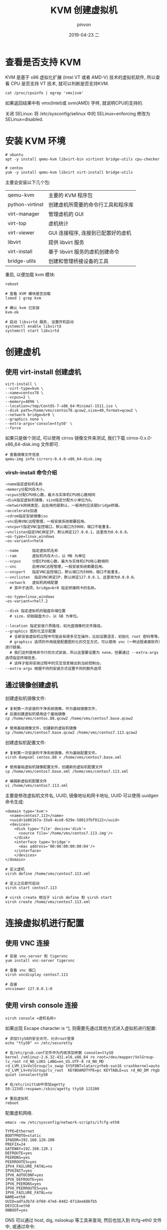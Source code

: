 #+TITLE:       KVM 创建虚拟机
#+AUTHOR:      pinvon
#+EMAIL:       pinvon@t480
#+DATE:        2019-04-23 二

#+URI:         /blog/Cloud/%y/%m/%d/%t/ Or /blog/Cloud/%t/
#+TAGS:        云计算
#+DESCRIPTION: <Add description here>

#+LANGUAGE:    en
#+OPTIONS:     H:4 num:nil toc:t \n:nil ::t |:t ^:nil -:nil f:t *:t <:t

* 查看是否支持 KVM

KVM 是基于 x86 虚拟化扩展 (Intel VT 或者 AMD-V) 技术的虚拟机软件, 所以查看 CPU 是否支持 VT 技术, 就可以判断是否支持KVM.
#+BEGIN_EXAMPLE
cat /proc/cpuinfo | egrep 'vmx|svm'
#+END_EXAMPLE
如果返回结果中有 vmx(Intel)或 svm(AMD) 字样, 就说明CPU的支持的.

关闭 SELinux: 将 /etc/sysconfig/selinux 中的 SELinux=enforcing 修改为 SELinux=disabled.

* 安装 KVM 环境

#+BEGIN_EXAMPLE
# ubuntu
apt -y install qemu-kvm libvirt-bin virtinst bridge-utils cpu-checker

# centos
yum -y install qemu-kvm libvirt virt-install bridge-utils 
#+END_EXAMPLE
主要会安装以下几个包:
|-----------------+------------------------------------|
| qemu-kvm        | 主要的 KVM 程序包                  |
| python-virtinst | 创建虚机所需要的命令行工具和程序库 |
| virt-manager    | 管理虚机的 GUI                     |
| virt-top        | 虚机统计                           |
| virt-viewer     | GUI 连接程序, 连接到已配置好的虚机 |
| libvirt         | 提供 libvirt 服务                  |
| virt-install    | 基于 libvirt 服务的虚机创建命令    |
| bridge-utils    | 创建和管理桥接设备的工具           |
|-----------------+------------------------------------|

重启, 以便加载 kvm 模块:
#+BEGIN_EXAMPLE
reboot

# 查看 KVM 模块是否加载
lsmod | grep kvm

# 确认 kvm 已安装
kvm-ok

# 启动 libvirtd 服务, 设置开机启动
systemctl enable libvirtd
systemctl start libvirtd
#+END_EXAMPLE

* 创建虚机

** 使用 virt-install 创建虚机

#+BEGIN_EXAMPLE
virt-install \
--virt-type=kvm \
--name=centos78 \
--vcpus=2 \
--memory=4096 \
--location=/tmp/CentOS-7-x86_64-Minimal-1511.iso \
--disk path=/home/vms/centos78.qcow2,size=40,format=qcow2 \
--network bridge=br0 \
--graphics none \
--extra-args='console=ttyS0' \
--force
#+END_EXAMPLE

如果只是做个测试, 可以使用 cirros 镜像文件来测试, 我们下载 cirros-0.x.0-x86_64-disk.img 文件即可.

#+BEGIN_EXAMPLE
# 查看镜像文件信息
qemu-img info cirrors-0.4.0-x86_64-disk.img
#+END_EXAMPLE

***  virsh-install 命令介绍

#+BEGIN_EXAMPLE
–name指定虚拟机名称
–memory分配内存大小。
–vcpus分配CPU核心数，最大与实体机CPU核心数相同
–disk指定虚拟机镜像，size指定分配大小单位为G。
–network网络类型，此处用的是默认，一般用的应该是bridge桥接。
–accelerate加速
–cdrom指定安装镜像iso
–vnc启用VNC远程管理，一般安装系统都要启用。
–vncport指定VNC监控端口，默认端口为5900，端口不能重复。
–vnclisten指定VNC绑定IP，默认绑定127.0.0.1，这里改为0.0.0.0。
–os-type=linux,windows
–os-variant=rhel6

--name      指定虚拟机名称
--ram       虚拟机内存大小，以 MB 为单位
--vcpus     分配CPU核心数，最大与实体机CPU核心数相同
–-vnc       启用VNC远程管理，一般安装系统都要启用。
–-vncport   指定VNC监控端口，默认端口为5900，端口不能重复。
–-vnclisten  指定VNC绑定IP，默认绑定127.0.0.1，这里改为0.0.0.0。
--network   虚拟机网络配置
  # 其中子选项，bridge=br0 指定桥接网卡的名称。

–os-type=linux,windows
–os-variant=rhel7.2

--disk 指定虚拟机的磁盘存储位置
  # size，初始磁盘大小，以 GB 为单位。

--location 指定安装介质路径，如光盘镜像的文件路径。
--graphics 图形化显示配置
  # 全新安装虚拟机过程中可能会有很多交互操作，比如设置语言，初始化 root 密码等等。
  # graphics 选项的作用就是配置图形化的交互方式，可以使用 vnc（一种远程桌面软件）进行链接。
  # 我们这列使用命令行的方式安装，所以这里要设置为 none，但要通过 --extra-args 选项指定终端信息，
  # 这样才能将安装过程中的交互信息输出到当前控制台。
--extra-args 根据不同的安装方式设置不同的额外选项
#+END_EXAMPLE


** 通过镜像创建虚机

创建虚拟机镜像文件:
#+BEGIN_EXAMPLE
# 复制第一次安装的干净系统镜像，作为基础镜像文件，
# 后面创建虚拟机使用这个基础镜像
cp /home/vms/centos.88.qcow2 /home/vms/centos7.base.qcow2

# 使用基础镜像文件，创建新的虚拟机镜像
cp /home/vms/centos7.base.qcow2 /home/vms/centos7.113.qcow2
#+END_EXAMPLE

创建虚拟机配置文件:
#+BEGIN_EXAMPLE
# 复制第一次安装的干净系统镜像，作为基础配置文件。
virsh dumpxml centos.88 > /home/vms/centos7.base.xml

# 使用基础虚拟机镜像配置文件，创建新的虚拟机配置文件
cp /home/vms/centos7.base.xml /home/vms/centos7.113.xml

# 编辑新虚拟机配置文件
vi /home/vms/centos7.113.xml
#+END_EXAMPLE

主要是修改虚拟机文件名, UUID, 镜像地址和网卡地址, UUID 可以使用 uuidgen 命令生成:
#+BEGIN_EXAMPLE
<domain type='kvm'>
  <name>centos7.113</name>
  <uuid>1e86167a-33a9-4ce8-929e-58013fbf9122</uuid>
  <devices>
    <disk type='file' device='disk'>
      <source file='/home/vms/centos7.113.img'/>
    </disk>
    <interface type='bridge'>
      <mac address='00:00:00:00:00:04'/>
    </interface>    
    </devices>
</domain>

# 定义虚机
virsh define /home/vms/centos7.113.xml

# 定义之后即可启动
virsh start centos7.113

# virsh create 相当于 virsh define 和 virsh start
virsh create /home/vms/centos7.113.xml
#+END_EXAMPLE

* 连接虚拟机进行配置

** 使用 VNC 连接

#+BEGIN_EXAMPLE
# 安装 vnc-server 和 tigervnc
yum install vnc-server tigervnc

# 查看 vnc 端口
virsh vncdisplay centos7.113

# 连接
vncviewer 127.0.0.1:0
#+END_EXAMPLE

** 使用 virsh console 连接

#+BEGIN_EXAMPLE
virsh console <虚机名称>
#+END_EXAMPLE

如果出现 Escape character is ^], 则需要先通过其他方式进入虚拟机进行配置:
#+BEGIN_EXAMPLE
# 添加ttyS0的安全许可，允许root登录
echo "ttyS0" >> /etc/securetty

# 在/etc/grub.conf文件中为内核添加参数 console=ttyS0
kernel /vmlinuz-2.6.32-431.el6.x86_64 ro root=/dev/mapper/VolGroup-lv_root rd_NO_LUKS LANG=en_US.UTF-8 rd_NO_MD rd_LVM_LV=VolGroup/lv_swap SYSFONT=latarcyrheb-sun16 crashkernel=auto rd_LVM_LV=VolGroup/lv_root  KEYBOARDTYPE=pc KEYTABLE=us rd_NO_DM rhgb quiet console=ttyS0

# 在/etc/inittab中添加agetty
S0:12345:respawn:/sbin/agetty ttyS0 115200

# 重启虚拟机
reboot
#+END_EXAMPLE

配置虚机网络.
#+BEGIN_EXAMPLE
emacs -nw /etc/sysconfig/network-scripts/ifcfg-eth0

TYPE=Ethernet
BOOTPROTO=static
IPADDR=192.168.120.200
PREFIX=24
GATEWAY=192.168.120.1
DEFROUTE=yes
PEERDNS=yes
PEERROUTES=yes
IPV4_FAILURE_FATAL=no
IPV6INIT=yes
IPV6_AUTOCONF=yes
IPV6_DEFROUTE=yes
IPV6_PEERDNS=yes
IPV6_PEERROUTES=yes
IPV6_FAILURE_FATAL=no
NAME=eth0
UUID=adfa3b7d-bf60-47e6-8482-871dee686fb5
DEVICE=eth0
ONBOOT=yes
#+END_EXAMPLE

DNS 可以通过 host, dig, nslookup 等工具来查询, 然后也加入到 ifcfg-eth0 文件中, 或通过命令:
#+BEGIN_EXAMPLE
echo "namespace xxx.xxx.xxx.xxx" > /etc/resolv.conf
#+END_EXAMPLE

激活网卡:
#+BEGIN_EXAMPLE
ifup eth0
#+END_EXAMPLE
